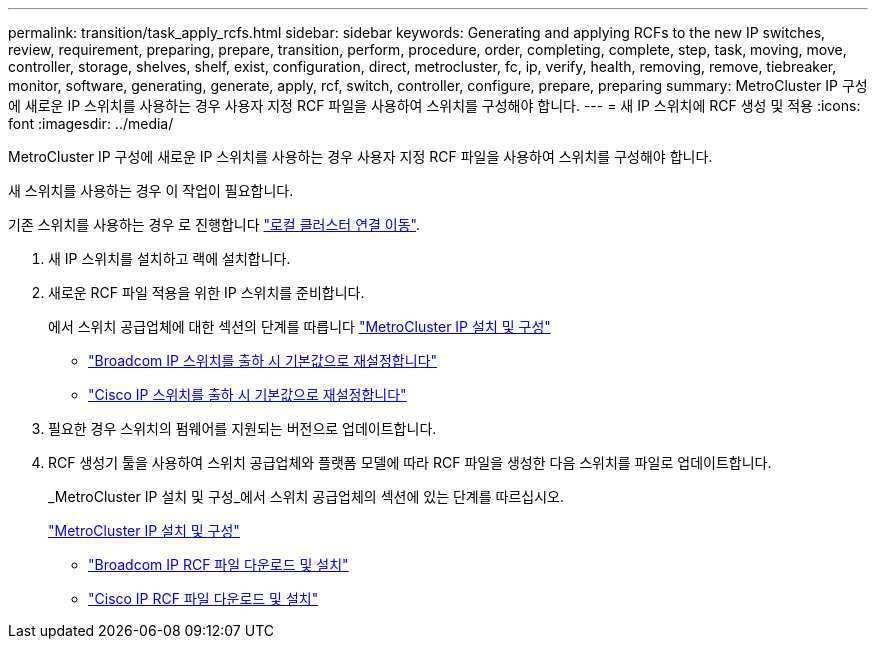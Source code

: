 ---
permalink: transition/task_apply_rcfs.html 
sidebar: sidebar 
keywords: Generating and applying RCFs to the new IP switches, review, requirement, preparing, prepare, transition, perform, procedure, order, completing, complete, step, task, moving, move, controller, storage, shelves, shelf, exist, configuration, direct, metrocluster, fc, ip, verify, health, removing, remove, tiebreaker, monitor, software, generating, generate, apply, rcf, switch, controller, configure, prepare, preparing 
summary: MetroCluster IP 구성에 새로운 IP 스위치를 사용하는 경우 사용자 지정 RCF 파일을 사용하여 스위치를 구성해야 합니다. 
---
= 새 IP 스위치에 RCF 생성 및 적용
:icons: font
:imagesdir: ../media/


[role="lead"]
MetroCluster IP 구성에 새로운 IP 스위치를 사용하는 경우 사용자 지정 RCF 파일을 사용하여 스위치를 구성해야 합니다.

새 스위치를 사용하는 경우 이 작업이 필요합니다.

기존 스위치를 사용하는 경우 로 진행합니다 link:task_transition_from_mcc_fc_to_mcc_ip_configurations.html["로컬 클러스터 연결 이동"].

. 새 IP 스위치를 설치하고 랙에 설치합니다.
. 새로운 RCF 파일 적용을 위한 IP 스위치를 준비합니다.
+
에서 스위치 공급업체에 대한 섹션의 단계를 따릅니다 link:../install-ip/using_rcf_generator.html["MetroCluster IP 설치 및 구성"]

+
** link:../install-ip/task_switch_config_broadcom.html["Broadcom IP 스위치를 출하 시 기본값으로 재설정합니다"]
** link:../install-ip/task_switch_config_cisco.html["Cisco IP 스위치를 출하 시 기본값으로 재설정합니다"]


. 필요한 경우 스위치의 펌웨어를 지원되는 버전으로 업데이트합니다.
. RCF 생성기 툴을 사용하여 스위치 공급업체와 플랫폼 모델에 따라 RCF 파일을 생성한 다음 스위치를 파일로 업데이트합니다.
+
_MetroCluster IP 설치 및 구성_에서 스위치 공급업체의 섹션에 있는 단계를 따르십시오.

+
link:../install-ip/concept_considerations_differences.html["MetroCluster IP 설치 및 구성"]

+
** link:../install-ip/task_switch_config_broadcom.html["Broadcom IP RCF 파일 다운로드 및 설치"]
** link:../install-ip/task_switch_config_cisco.html["Cisco IP RCF 파일 다운로드 및 설치"]



